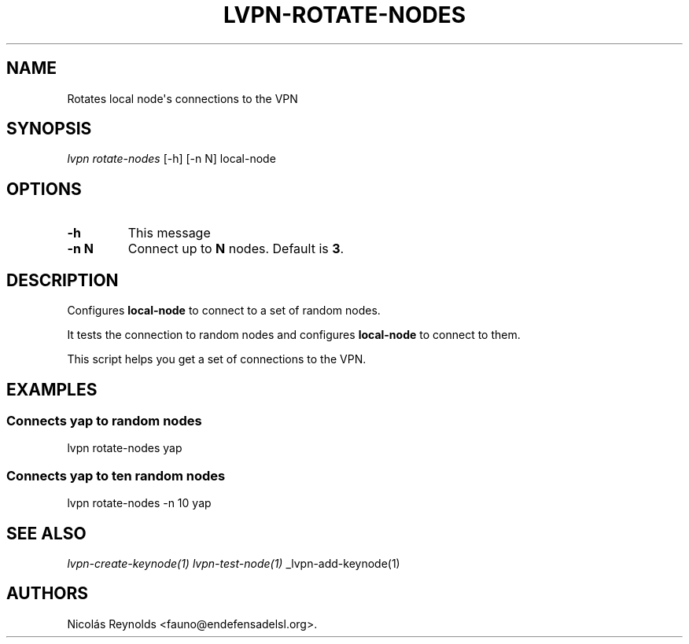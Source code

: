 .TH "LVPN\-ROTATE\-NODES" "1" "2015" "Manual de LibreVPN" "lvpn"
.SH NAME
.PP
Rotates local node\[aq]s connections to the VPN
.SH SYNOPSIS
.PP
\f[I]lvpn rotate\-nodes\f[] [\-h] [\-n N] local\-node
.SH OPTIONS
.TP
.B \-h
This message
.RS
.RE
.TP
.B \-n N
Connect up to \f[B]N\f[] nodes.
Default is \f[B]3\f[].
.RS
.RE
.SH DESCRIPTION
.PP
Configures \f[B]local\-node\f[] to connect to a set of random nodes.
.PP
It tests the connection to random nodes and configures
\f[B]local\-node\f[] to connect to them.
.PP
This script helps you get a set of connections to the VPN.
.SH EXAMPLES
.SS Connects yap to random nodes
.PP
lvpn rotate\-nodes yap
.SS Connects yap to ten random nodes
.PP
lvpn rotate\-nodes \-n 10 yap
.SH SEE ALSO
.PP
\f[I]lvpn\-create\-keynode(1)\f[] \f[I]lvpn\-test\-node(1)\f[]
_lvpn\-add\-keynode(1)
.SH AUTHORS
Nicolás Reynolds <fauno@endefensadelsl.org>.
